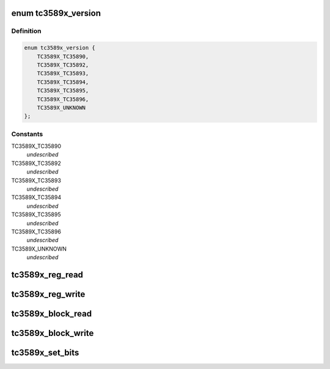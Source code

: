 .. -*- coding: utf-8; mode: rst -*-
.. src-file: drivers/mfd/tc3589x.c

.. _`tc3589x_version`:

enum tc3589x_version
====================

.. c:type:: enum tc3589x_version

    indicates the TC3589x version

.. _`tc3589x_version.definition`:

Definition
----------

.. code-block:: c

    enum tc3589x_version {
        TC3589X_TC35890,
        TC3589X_TC35892,
        TC3589X_TC35893,
        TC3589X_TC35894,
        TC3589X_TC35895,
        TC3589X_TC35896,
        TC3589X_UNKNOWN
    };

.. _`tc3589x_version.constants`:

Constants
---------

TC3589X_TC35890
    *undescribed*

TC3589X_TC35892
    *undescribed*

TC3589X_TC35893
    *undescribed*

TC3589X_TC35894
    *undescribed*

TC3589X_TC35895
    *undescribed*

TC3589X_TC35896
    *undescribed*

TC3589X_UNKNOWN
    *undescribed*

.. _`tc3589x_reg_read`:

tc3589x_reg_read
================

.. c:function:: int tc3589x_reg_read(struct tc3589x *tc3589x, u8 reg)

    read a single TC3589x register

    :param struct tc3589x \*tc3589x:
        Device to read from

    :param u8 reg:
        Register to read

.. _`tc3589x_reg_write`:

tc3589x_reg_write
=================

.. c:function:: int tc3589x_reg_write(struct tc3589x *tc3589x, u8 reg, u8 data)

    write a single TC3589x register

    :param struct tc3589x \*tc3589x:
        Device to write to

    :param u8 reg:
        Register to read

    :param u8 data:
        Value to write

.. _`tc3589x_block_read`:

tc3589x_block_read
==================

.. c:function:: int tc3589x_block_read(struct tc3589x *tc3589x, u8 reg, u8 length, u8 *values)

    read multiple TC3589x registers

    :param struct tc3589x \*tc3589x:
        Device to read from

    :param u8 reg:
        First register

    :param u8 length:
        Number of registers

    :param u8 \*values:
        Buffer to write to

.. _`tc3589x_block_write`:

tc3589x_block_write
===================

.. c:function:: int tc3589x_block_write(struct tc3589x *tc3589x, u8 reg, u8 length, const u8 *values)

    write multiple TC3589x registers

    :param struct tc3589x \*tc3589x:
        Device to write to

    :param u8 reg:
        First register

    :param u8 length:
        Number of registers

    :param const u8 \*values:
        Values to write

.. _`tc3589x_set_bits`:

tc3589x_set_bits
================

.. c:function:: int tc3589x_set_bits(struct tc3589x *tc3589x, u8 reg, u8 mask, u8 val)

    set the value of a bitfield in a TC3589x register

    :param struct tc3589x \*tc3589x:
        Device to write to

    :param u8 reg:
        Register to write

    :param u8 mask:
        Mask of bits to set

    :param u8 val:
        *undescribed*

.. This file was automatic generated / don't edit.


